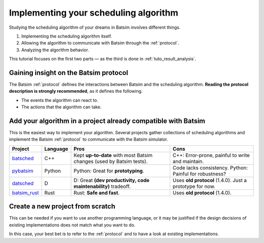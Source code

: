 .. _tuto_sched_implem:

Implementing your scheduling algorithm
======================================

Studying the scheduling algorithm of your dreams in Batsim involves different things.

1. Implementing the scheduling algorithm itself.
2. Allowing the algorithm to communicate with Batsim through the :ref:`protocol`.
3. Analyzing the algorithm behavior.

This tutorial focuses on the first two parts — as the third is done in :ref:`tuto_result_analysis`.

Gaining insight on the Batsim protocol
--------------------------------------

The Batsim :ref:`protocol` defines the interactions between Batsim and the scheduling algorithm.
**Reading the protocol description is strongly recommended**,
as it defines the following.

- The events the algorithm can react to.
- The actions that the algorithm can take.

Add your algorithm in a project already compatible with Batsim
--------------------------------------------------------------

This is the easiest way to implement your algorithm.
Several projects gather collections of scheduling algorithms and implement the
Batsim :ref:`protocol` to communicate with the Batsim simulator.


+----------------+----------+----------------------------------------------------------------------+----------------------------------------------------------+
| Project        | Language | Pros                                                                 | Cons                                                     |
+================+==========+======================================================================+==========================================================+
| batsched_      | C++      | Kept **up-to-date** with most Batsim changes (used by Batsim tests). | C++: Error-prone, painful to write and maintain.         |
+----------------+----------+----------------------------------------------------------------------+----------------------------------------------------------+
| pybatsim_      | Python   | Python: Great for **prototyping**.                                   | Code lacks consistency. Python: Painful for robustness?  |
+----------------+----------+----------------------------------------------------------------------+----------------------------------------------------------+
| datsched_      | D        | D: Great **(dev productivity, code maintenability)** tradeoff.       | Uses **old protocol** (1.4.0). Just a prototype for now. |
+----------------+----------+----------------------------------------------------------------------+----------------------------------------------------------+
| batsim_rust_   | Rust     | Rust: **Safe and fast**.                                             | Uses **old protocol** (1.4.0).                           |
+----------------+----------+----------------------------------------------------------------------+----------------------------------------------------------+

.. todo::
    Hacking guidelines are not written yet about these projects.

    Do not hesitate to :ref:`contact_us` about it.


Create a new project from scratch
---------------------------------

This can be needed if you want to use another programming language,
or it may be justified if the design decisions of existing implementations does
not match what you want to do.

In this case, your best bet is to refer to the :ref:`protocol` and to
have a look at existing implementations.

.. _batsched: https://framagit.org/batsim/batsched
.. _datsched: https://gitlab.inria.fr/batsim/datsched
.. _pybatsim: https://gitlab.inria.fr/batsim/pybatsim
.. _batsim_rust: https://gitlab.inria.fr/adfaure/bat-rust
